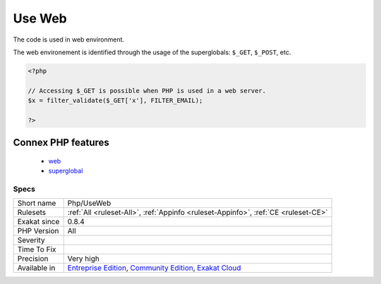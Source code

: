 .. _php-useweb:

.. _use-web:

Use Web
+++++++

.. meta::
	:description:
		Use Web: The code is used in web environment.
	:twitter:card: summary_large_image
	:twitter:site: @exakat
	:twitter:title: Use Web
	:twitter:description: Use Web: The code is used in web environment
	:twitter:creator: @exakat
	:twitter:image:src: https://www.exakat.io/wp-content/uploads/2020/06/logo-exakat.png
	:og:image: https://www.exakat.io/wp-content/uploads/2020/06/logo-exakat.png
	:og:title: Use Web
	:og:type: article
	:og:description: The code is used in web environment
	:og:url: https://php-tips.readthedocs.io/en/latest/tips/Php/UseWeb.html
	:og:locale: en
The code is used in web environment.

The web environement is identified through the usage of the superglobals: ``$_GET``, ``$_POST``, etc.

.. code-block:: php
   
   <?php
   
   // Accessing $_GET is possible when PHP is used in a web server.
   $x = filter_validate($_GET['x'], FILTER_EMAIL);
   
   ?>
Connex PHP features
-------------------

  + `web <https://php-dictionary.readthedocs.io/en/latest/dictionary/web.ini.html>`_
  + `superglobal <https://php-dictionary.readthedocs.io/en/latest/dictionary/superglobal.ini.html>`_


Specs
_____

+--------------+-----------------------------------------------------------------------------------------------------------------------------------------------------------------------------------------+
| Short name   | Php/UseWeb                                                                                                                                                                              |
+--------------+-----------------------------------------------------------------------------------------------------------------------------------------------------------------------------------------+
| Rulesets     | :ref:`All <ruleset-All>`, :ref:`Appinfo <ruleset-Appinfo>`, :ref:`CE <ruleset-CE>`                                                                                                      |
+--------------+-----------------------------------------------------------------------------------------------------------------------------------------------------------------------------------------+
| Exakat since | 0.8.4                                                                                                                                                                                   |
+--------------+-----------------------------------------------------------------------------------------------------------------------------------------------------------------------------------------+
| PHP Version  | All                                                                                                                                                                                     |
+--------------+-----------------------------------------------------------------------------------------------------------------------------------------------------------------------------------------+
| Severity     |                                                                                                                                                                                         |
+--------------+-----------------------------------------------------------------------------------------------------------------------------------------------------------------------------------------+
| Time To Fix  |                                                                                                                                                                                         |
+--------------+-----------------------------------------------------------------------------------------------------------------------------------------------------------------------------------------+
| Precision    | Very high                                                                                                                                                                               |
+--------------+-----------------------------------------------------------------------------------------------------------------------------------------------------------------------------------------+
| Available in | `Entreprise Edition <https://www.exakat.io/entreprise-edition>`_, `Community Edition <https://www.exakat.io/community-edition>`_, `Exakat Cloud <https://www.exakat.io/exakat-cloud/>`_ |
+--------------+-----------------------------------------------------------------------------------------------------------------------------------------------------------------------------------------+


